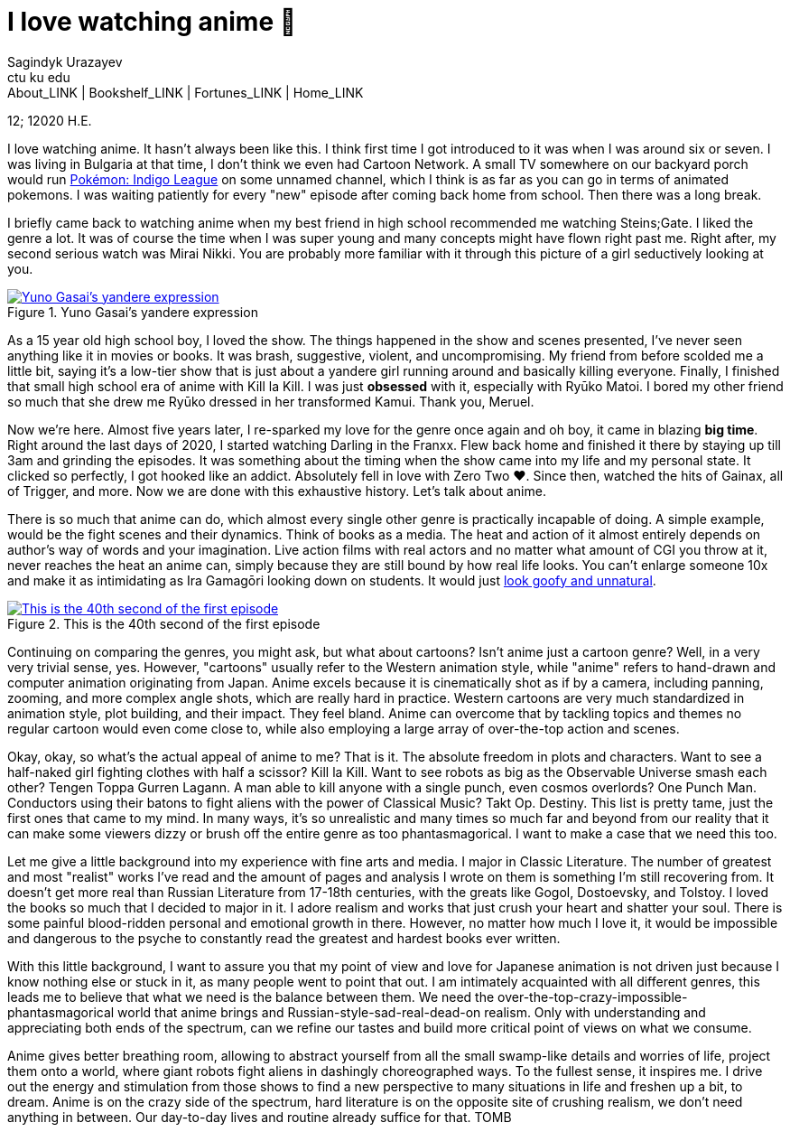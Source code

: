 = I love watching anime 🎻
Sagindyk Urazayev <ctu ku edu>
About_LINK | Bookshelf_LINK | Fortunes_LINK | Home_LINK
:toc: left
:toc-title: Table of Adventures ⛵
:nofooter:
:experimental:

12; 12020 H.E.

I love watching anime. It hasn't always been like this. I think first
time I got introduced to it was when I was around six or seven. I was
living in Bulgaria at that time, I don't think we even had Cartoon
Network. A small TV somewhere on our backyard porch would run
https://en.wikipedia.org/wiki/Pokémon:_Indigo_League[Pokémon: Indigo
League] on some unnamed channel, which I think is as far as you can go
in terms of animated pokemons. I was waiting patiently for every "new"
episode after coming back home from school. Then there was a long break.

I briefly came back to watching anime when my best friend in high school
recommended me watching Steins;Gate. I liked the genre a lot. It was of
course the time when I was super young and many concepts might have
flown right past me. Right after, my second serious watch was Mirai
Nikki. You are probably more familiar with it through this picture of a
girl seductively looking at you.

.Yuno Gasai's yandere expression
image::yuno.png[Yuno Gasai's yandere expression, link="yuno.png"]

As a 15 year old high school boy, I loved the show. The things happened
in the show and scenes presented, I've never seen anything like it in
movies or books. It was brash, suggestive, violent, and uncompromising.
My friend from before scolded me a little bit, saying it's a low-tier
show that is just about a yandere girl running around and basically
killing everyone. Finally, I finished that small high school era of
anime with Kill la Kill. I was just *obsessed* with it, especially with
Ryūko Matoi. I bored my other friend so much that she drew me Ryūko
dressed in her transformed Kamui. Thank you, Meruel.

Now we're here. Almost five years later, I re-sparked my love for the
genre once again and oh boy, it came in blazing *big time*. Right around
the last days of 2020, I started watching Darling in the Franxx. Flew
back home and finished it there by staying up till 3am and grinding the
episodes. It was something about the timing when the show came into my
life and my personal state. It clicked so perfectly, I got hooked like
an addict. Absolutely fell in love with Zero Two ❤️. Since then, watched
the hits of Gainax, all of Trigger, and more. Now we are done with this
exhaustive history. Let's talk about anime.

There is so much that anime can do, which almost every single other
genre is practically incapable of doing. A simple example, would be the
fight scenes and their dynamics. Think of books as a media. The heat and
action of it almost entirely depends on author's way of words and your
imagination. Live action films with real actors and no matter what
amount of CGI you throw at it, never reaches the heat an anime can,
simply because they are still bound by how real life looks. You can't
enlarge someone 10x and make it as intimidating as Ira Gamagōri looking
down on students. It would just
https://en.wikipedia.org/wiki/Uncanny_valley[look goofy and unnatural].

.This is the 40th second of the first episode
image::gamagori.png[This is the 40th second of the first episode, link="gamagori.png"]

Continuing on comparing the genres, you might ask, but what about
cartoons? Isn't anime just a cartoon genre? Well, in a very very trivial
sense, yes. However, "cartoons" usually refer to the Western animation
style, while "anime" refers to hand-drawn and computer animation
originating from Japan. Anime excels because it is cinematically shot as
if by a camera, including panning, zooming, and more complex angle
shots, which are really hard in practice. Western cartoons are very much
standardized in animation style, plot building, and their impact. They
feel bland. Anime can overcome that by tackling topics and themes no
regular cartoon would even come close to, while also employing a large
array of over-the-top action and scenes.

Okay, okay, so what's the actual appeal of anime to me? That is it. The
absolute freedom in plots and characters. Want to see a half-naked girl
fighting clothes with half a scissor? Kill la Kill. Want to see robots
as big as the Observable Universe smash each other? Tengen Toppa Gurren
Lagann. A man able to kill anyone with a single punch, even cosmos
overlords? One Punch Man. Conductors using their batons to fight aliens
with the power of Classical Music? Takt Op. Destiny. This list is pretty
tame, just the first ones that came to my mind. In many ways, it's so
unrealistic and many times so much far and beyond from our reality that
it can make some viewers dizzy or brush off the entire genre as too
phantasmagorical. I want to make a case that we need this too.

Let me give a little background into my experience with fine arts and
media. I major in Classic Literature. The number of greatest and most
"realist" works I've read and the amount of pages and analysis I wrote
on them is something I'm still recovering from. It doesn't get more real
than Russian Literature from 17-18th centuries, with the greats like
Gogol, Dostoevsky, and Tolstoy. I loved the books so much that I decided
to major in it. I adore realism and works that just crush your heart and
shatter your soul. There is some painful blood-ridden personal and
emotional growth in there. However, no matter how much I love it, it
would be impossible and dangerous to the psyche to constantly read the
greatest and hardest books ever written.

With this little background, I want to assure you that my point of view
and love for Japanese animation is not driven just because I know
nothing else or stuck in it, as many people went to point that out. I am
intimately acquainted with all different genres, this leads me to
believe that what we need is the balance between them. We need the
over-the-top-crazy-impossible-phantasmagorical world that anime brings
and Russian-style-sad-real-dead-on realism. Only with understanding and
appreciating both ends of the spectrum, can we refine our tastes and
build more critical point of views on what we consume.

Anime gives better breathing room, allowing to abstract yourself from
all the small swamp-like details and worries of life, project them onto
a world, where giant robots fight aliens in dashingly choreographed
ways. To the fullest sense, it inspires me. I drive out the energy and
stimulation from those shows to find a new perspective to many
situations in life and freshen up a bit, to dream. Anime is on the crazy
side of the spectrum, hard literature is on the opposite site of
crushing realism, we don't need anything in between. Our day-to-day
lives and routine already suffice for that.
TOMB
